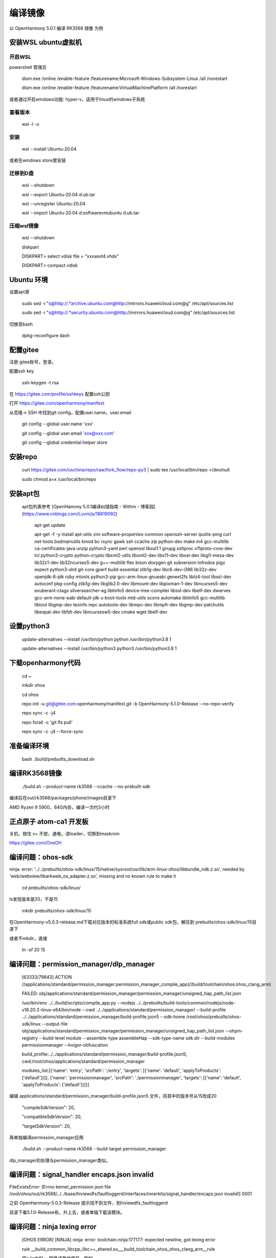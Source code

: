 编译镜像
============

以 OpenHarmony 5.0.1 编译 RK3568 镜像 为例

安装WSL ubuntu虚拟机
-------------------------

开启WSL
###############

powershell 管理员

    dism.exe /online /enable-feature /featurename:Microsoft-Windows-Subsystem-Linux /all /norestart

    dism.exe /online /enable-feature /featurename:VirtualMachinePlatform /all /norestart

或者通过开启windows功能: hyper-v，适用于linux的windows子系统

 
查看版本 
###############

    wsl -l -o 

安装 
###############

    wsl --install Ubuntu-20.04  

或者在windows store里安装

 
迁移到D盘
###############

    wsl --shutdown

    wsl --export Ubuntu-20.04 d:\ub.tar

    wsl --unregister Ubuntu-20.04 

    wsl --import Ubuntu-20.04 d:\software\vm\ubuntu\  d:\ub.tar   

压缩wsl镜像
###############

    wsl --shutdown

    diskpart

    DISKPART> select vdisk file = "xxxx\ext4.vhdx"

    DISKPART> compact vdisk


Ubuntu 环境
---------------

设置apt源 

    sudo sed -i "s@http://.*archive.ubuntu.com@http://mirrors.huaweicloud.com@g" /etc/apt/sources.list

    sudo sed -i "s@http://.*security.ubuntu.com@http://mirrors.huaweicloud.com@g" /etc/apt/sources.list

 
切换至bash

     dpkg-reconfigure dash


配置gitee
-------------

注册 gitee账号，登录。

配置ssh key

    ssh-keygen -t rsa

在 https://gitee.com/profile/sshkeys 配置ssh公钥

打开 https://gitee.com/openharmony/manifest

从克隆-> SSH 中找到git config，配置user.name，user.email

    git config --global user.name 'xxx'

    git config --global user.email 'xxx@xxx.com'

    git config --global credential.helper store


安装repo
------------

    curl https://gitee.com/oschina/repo/raw/fork_flow/repo-py3 | sudo tee /usr/local/bin/repo >/dev/null

    sudo chmod a+x /usr/local/bin/repo


安装apt包
-----------

 apt包列表参考 [OpenHamony 5.0.1编译纠错指南 - Withm - 博客园](https://www.cnblogs.com/Luvm/p/18619092)

    apt-get update

    apt-get -f -y install apt-utils vim software-properties-common openssh-server iputils-ping curl net-tools bsdmainutils kmod bc rsync gawk ssh ccache zip python-dev make m4 gcc-multilib ca-certificates-java unzip python3-yaml perl openssl libssl1.1 gnupg xsltproc x11proto-core-dev tcl python3-crypto python-crypto libxml2-utils libxml2-dev libx11-dev libssl-dev libgl1-mesa-dev lib32z1-dev lib32ncurses5-dev g++-multilib flex bison doxygen git subversion tofrodos pigz expect python3-xlrd git-core gperf build-essential zlib1g-dev libc6-dev-i386 lib32z-dev openjdk-8-jdk ruby mtools python3-pip gcc-arm-linux-gnueabi genext2fs liblz4-tool libssl-dev autoconf pkg-config zlib1g-dev libglib2.0-dev libmount-dev libpixman-1-dev libncurses5-dev exuberant-ctags silversearcher-ag libtinfo5 device-tree-compiler libssl-dev libelf-dev dwarves gcc-arm-none-eabi default-jdk u-boot-tools mtd-utils scons automake libtinfo5 gcc-multilib libtool libgmp-dev texinfo mpc autotools-dev libmpc-dev libmpfr-dev libgmp-dev patchutils libexpat-dev libfdt-dev libncursesw5-dev cmake wget libelf-dev

 

设置python3
-------------

    update-alternatives --install /usr/bin/python python /usr/bin/python3.8 1

    update-alternatives --install /usr/bin/python3 python3 /usr/bin/python3.8 1 

 

下载openharmony代码
----------------------

    cd ~

    mkdir ohos

    cd ohos

    repo init -u git@gitee.com:openharmony/manifest.git -b OpenHarmony-5.1.0-Release --no-repo-verify

    repo sync -c -j4

    repo forall -c 'git lfs pull'

    repo sync -c -j4 --force-sync 


准备编译环境
--------------

    bash ./build/prebuilts_download.sh


编译RK3568镜像
-----------------

    ./build.sh --product-name rk3568 --ccache --no-prebuilt-sdk 

 
编译后在out/rk3568/packages/phone/images目录下

AMD Ryzen 9 5900，64G内存，编译一次约3小时 


正点原子 atom-ca1 开发板
---------------------------

关机，按住 v+ 不放，通电，进loader，切换到maskrom

https://gitee.com/OneOH


编译问题：ohos-sdk
--------------------------

ninja: error: '../../prebuilts/ohos-sdk/linux/15/native/sysroot/usr/lib/arm-linux-ohos/libbundle_ndk.z.so', needed by 'web/webview/libarkweb_os_adapter.z.so', missing and no known rule to make it

    cd prebuilts/ohos-sdk/linux/

ls发现版本是20，不是15

    mkdir prebuilts/ohos-sdk/linux/15


在OpenHarmony-v5.0.3-release.md下载对应版本的标准系统full sdk或public sdk包，解压到 prebuilts/ohos-sdk/linux/15目录下


或者不mkdir，直接

    ln -sf 20 15


编译问题：permission_manager/dlp_manager
-----------------------------------------------

    [63333/79843] ACTION //applications/standard/permission_manager:permission_manager_compile_app(//build/toolchain/ohos:ohos_clang_arm)

    FAILED: obj/applications/standard/permission_manager/permission_manager/unsigned_hap_path_list.json

    /usr/bin/env ../../build/scripts/compile_app.py --nodejs ../../prebuilts/build-tools/common/nodejs/node-v16.20.2-linux-x64/bin/node --cwd ../../applications/standard/permission_manager/ --build-profile ../../applications/standard/permission_manager/build-profile.json5 --sdk-home /root/ohos/prebuilts/ohos-sdk/linux --output-file obj/applications/standard/permission_manager/permission_manager/unsigned_hap_path_list.json --ohpm-registry  --build-level module --assemble-type assembleHap --sdk-type-name sdk.dir --build-modules permissionmanager --hvigor-obfuscation

    build_profile:../../applications/standard/permission_manager/build-profile.json5; cwd:/root/ohos/applications/standard/permission_manager

    modules_list:[{'name': 'entry', 'srcPath': './entry', 'targets': [{'name': 'default', 'applyToProducts': ['default']}]}, {'name': 'permissionmanager', 'srcPath': './permissionmanager', 'targets': [{'name': 'default', 'applyToProducts': ['default']}]}]

 
编辑  applications/standard/permission_manager/build-profile.json5 文件，将其中的版本号从15改成20

       "compileSdkVersion": 20,

       "compatibleSdkVersion": 20,

       "targetSdkVersion": 20,

再单独编译permission_manager应用

    ./build.sh --product-name rk3568 --build-target permission_manager


dlp_manager的处理与permission_manager类似。


编译问题：signal_handler encaps.json invalid
--------------------------------------

FileExistsError: [Errno kernel_permission json file /root/ohos/out/rk3568/../../base/hiviewdfx/faultloggerd/interfaces/innerkits/signal_handler/encaps.json invalid!] 0001

之前 OpenHarmony-5.0.3-Release 提示找不到文件，到hiviewdfx_faultloggerd

目录下看5.1.0-Release有，升上去，或者单独下载该模块。


编译问题：ninja lexing error
----------------------------

 [OHOS ERROR] [NINJA] ninja: error: toolchain.ninja:177177: expected newline, got lexing error

 rule __build_common_libcpp_libc++_shared.so___build_toolchain_ohos_ohos_clang_arm__rule

 把rule中的++替换成其他字符，例如__
